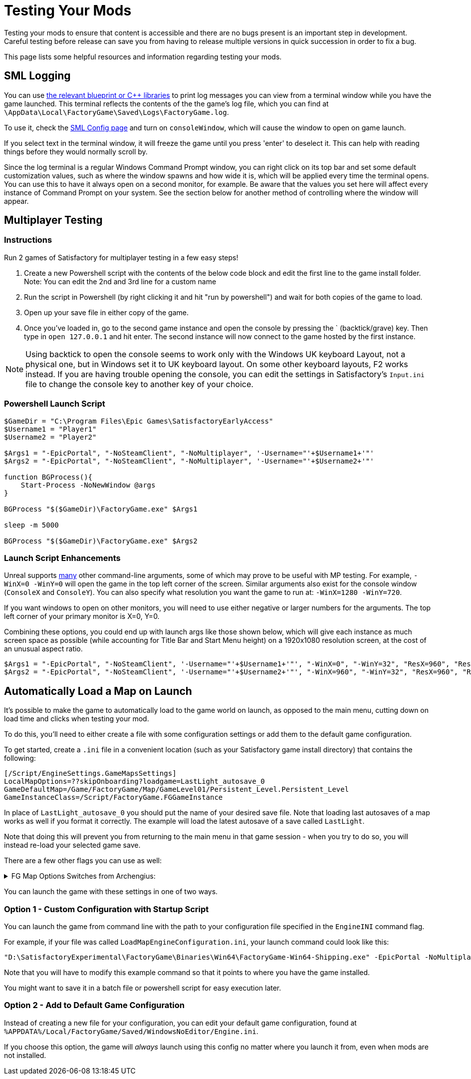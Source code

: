 = Testing Your Mods

Testing your mods to ensure that content is accessible
and there are no bugs present is an important step in development.
Careful testing before release can save you from having to release
multiple versions in quick succession in order to fix a bug.

This page lists some helpful resources and information regarding testing your mods.

== SML Logging

You can use 
xref:Development/ModLoader/BlueprintInterface.adoc#_logging[the relevant blueprint or {cpp} libraries]
to print log messages you can view from a terminal window while you have the game launched.
This terminal reflects the contents of the the game's log file, which you can find at
`\AppData\Local\FactoryGame\Saved\Logs\FactoryGame.log`.

To use it, check the xref:SMLConfiguration.adoc#_sml_configuration_options[SML Config page]
and turn on `consoleWindow`, which will cause the window to open on game launch.

If you select text in the terminal window,
it will freeze the game until you press 'enter' to deselect it.
This can help with reading things before they would normally scroll by.

Since the log terminal is a regular Windows Command Prompt window,
you can right click on its top bar and set some default customization values,
such as where the window spawns and how wide it is,
which will be applied every time the terminal opens.
You can use this to have it always open on a second monitor, for example.
Be aware that the values you set here
will affect every instance of Command Prompt on your system. 
See the section below for another method of controlling where the window will appear.

== Multiplayer Testing

=== Instructions

Run 2 games of Satisfactory for multiplayer testing in a few easy steps!

1. Create a new Powershell script with the contents of the below 
code block and edit the first line to the game install folder.
Note: You can edit the 2nd and 3rd line for a custom name

2. Run the script in Powershell (by right clicking it and hit "run by powershell")
and wait for both copies of the game to load.

3. Open up your save file in either copy of the game. 

4. Once you've loaded in, go to the second game instance
and open the console by pressing the ` (backtick/grave) key.
Then type in `open 127.0.0.1` and hit enter.
The second instance will now connect to the game hosted by the first instance.

[NOTE]
====
Using backtick to open the console seems to work only with the Windows UK keyboard Layout,
not a physical one, but in Windows set it to UK keyboard layout.
On some other keyboard layouts, F2 works instead.
If you are having trouble opening the console,
you can edit the settings in Satisfactory's `Input.ini` file
to change the console key to another key of your choice.
====

=== Powershell Launch Script

[source,ps1]
----
$GameDir = "C:\Program Files\Epic Games\SatisfactoryEarlyAccess"
$Username1 = "Player1"
$Username2 = "Player2"

$Args1 = "-EpicPortal", "-NoSteamClient", "-NoMultiplayer", '-Username="'+$Username1+'"'
$Args2 = "-EpicPortal", "-NoSteamClient", "-NoMultiplayer", '-Username="'+$Username2+'"'

function BGProcess(){
    Start-Process -NoNewWindow @args
}

BGProcess "$($GameDir)\FactoryGame.exe" $Args1

sleep -m 5000

BGProcess "$($GameDir)\FactoryGame.exe" $Args2
----

=== Launch Script Enhancements

Unreal supports https://docs.unrealengine.com/4.26/en-US/ProductionPipelines/CommandLineArguments/[many]
other command-line arguments, some of which may prove to be useful with MP testing.
For example, `-WinX=0 -WinY=0` will open the game in the top left corner of the screen.
Similar arguments also exist for the console window (`ConsoleX` and `ConsoleY`).
You can also specify what resolution you want the game to run at: `-WinX=1280 -WinY=720`.

If you want windows to open on other monitors,
you will need to use either negative or larger numbers for the arguments.
The top left corner of your primary monitor is X=0, Y=0.

Combining these options, you could end up with launch args like those shown below,
which will give each instance as much screen space as possible
(while accounting for Title Bar and Start Menu height)
on a 1920x1080 resolution screen, at the cost of an unusual aspect ratio.
[source,ps1]
----
$Args1 = "-EpicPortal", "-NoSteamClient", '-Username="'+$Username1+'"', "-WinX=0", "-WinY=32", "ResX=960", "ResY=1040"
$Args2 = "-EpicPortal", "-NoSteamClient", '-Username="'+$Username2+'"', "-WinX=960", "-WinY=32", "ResX=960", "ResY=1040"
----

== Automatically Load a Map on Launch

It's possible to make the game to automatically load to the game world on launch,
as opposed to the main menu, cutting down on load time and clicks when testing your mod.

To do this, you'll need to either create a file with some configuration settings
or add them to the default game configuration.

To get started, create a `.ini` file in a convenient location
(such as your Satisfactory game install directory)
that contains the following:

```
[/Script/EngineSettings.GameMapsSettings]
LocalMapOptions=??skipOnboarding?loadgame=LastLight_autosave_0
GameDefaultMap=/Game/FactoryGame/Map/GameLevel01/Persistent_Level.Persistent_Level
GameInstanceClass=/Script/FactoryGame.FGGameInstance
```

In place of `LastLight_autosave_0` you should put the name of your desired save file.
Note that loading last autosaves of a map works as well if you format it correctly.
The example will load the latest autosave of a save called `LastLight`.

Note that doing this will prevent you from returning to the main menu in that game session - when you try to do so, you will instead re-load your selected game save.

There are a few other flags you can use as well:

+++ <details><summary> +++
FG Map Options Switches from Archengius:
+++ </summary><div> +++
....
Switches found in AFGGameMode::InitGame:

?skipOnboarding (skip landing animation)
?allowPossessAny (allow possessing any pawn on the map, even if player IDs don't match)
?loadgame=<SaveGame Name Here Without Path and extension>
?startloc<Start Location Tag Name> (see AFGGameMode::ChoosePlayerStart_Implementation)
?sessionName=<Session Name> (sets mSaveSessionName, so apparently it determines autosave file name and probably name visible to other players?)
?DayLength=<Day Length In Minutes>
?NightLength=<Night Length In Minutes>

General notes:
  Regarding Start Location Tag Name:
      - TRADING_POST is the hub APlayerStart actor tag
      - Any APlayerStart actor with matching PlayerStartTag is selected
  Regarding Session Name:
      - Apparently there is a system of "bundled saves" that I know nothing about. Further investigation is required.

Switches found in AFGGameSession:

?Visibility=SV_Private/SV_Public (Session visibility)
?adminpassword=<Admin Password used in console command AdminLogin to gain host privileges>

There is also ?bUseIpSockets linked with offline sessions
Apparently it disables EOS sockets and makes the game fall back to normal IPv4 sockets
....
+++ </div></details> +++

You can launch the game with these settings in one of two ways.

=== Option 1 - Custom Configuration with Startup Script

You can launch the game from command line
with the path to your configuration file
specified in the `EngineINI` command flag.

For example, if your file was called `LoadMapEngineConfiguration.ini`,
your launch command could look like this:

```
"D:\SatisfactoryExperimental\FactoryGame\Binaries\Win64\FactoryGame-Win64-Shipping.exe" -EpicPortal -NoMultiplayer -Username=Player1 EngineINI="D:\SatisfactoryExperimental\LoadMapEngineConfiguration.ini"
```

Note that you will have to modify this example command
so that it points to where you have the game installed.

You might want to save it in a batch file or powershell script for easy execution later.

=== Option 2 - Add to Default Game Configuration

Instead of creating a new file for your configuration,
you can edit your default game configuration, found at
`%APPDATA%/Local/FactoryGame/Saved/WindowsNoEditor/Engine.ini`.

If you choose this option, the game will _always_ launch using this config
no matter where you launch it from, even when mods are not installed.
